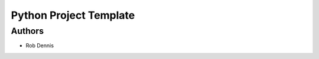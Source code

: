 =========================
 Python Project Template
=========================


Authors
=======

* Rob Dennis
